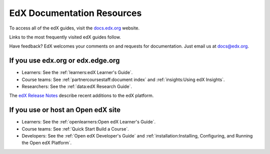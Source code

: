 ############################
EdX Documentation Resources
############################

To access all of the edX guides, visit the `docs.edx.org`_ website.

Links to the most frequently visited edX guides follow.

Have feedback? EdX welcomes your comments on and requests for documentation.
Just email us at docs@edx.org.

************************************
If you use edx.org or edx.edge.org
************************************

* Learners: See the :ref:`learners:edX Learner's Guide`.

* Course teams: See :ref:`partnercoursestaff:document index` and
  :ref:`insights:Using edX Insights`.

* Researchers: See the :ref:`data:edX Research Guide`.

The `edX Release Notes`_ describe recent additions to the edX platform.

************************************
If you use or host an Open edX site
************************************

* Learners: See the :ref:`openlearners:Open edX Learner's Guide`.

* Course teams: See :ref:`Quick Start Build a Course`.

* Developers: See the :ref:`Open edX Developer's Guide` and
  :ref:`installation:Installing, Configuring, and Running the Open edX
  Platform`.

.. _docs.edx.org: https://docs.edx.org
.. _edX Release Notes: http://edx.readthedocs.io/projects/edx-release-notes/en/latest/
